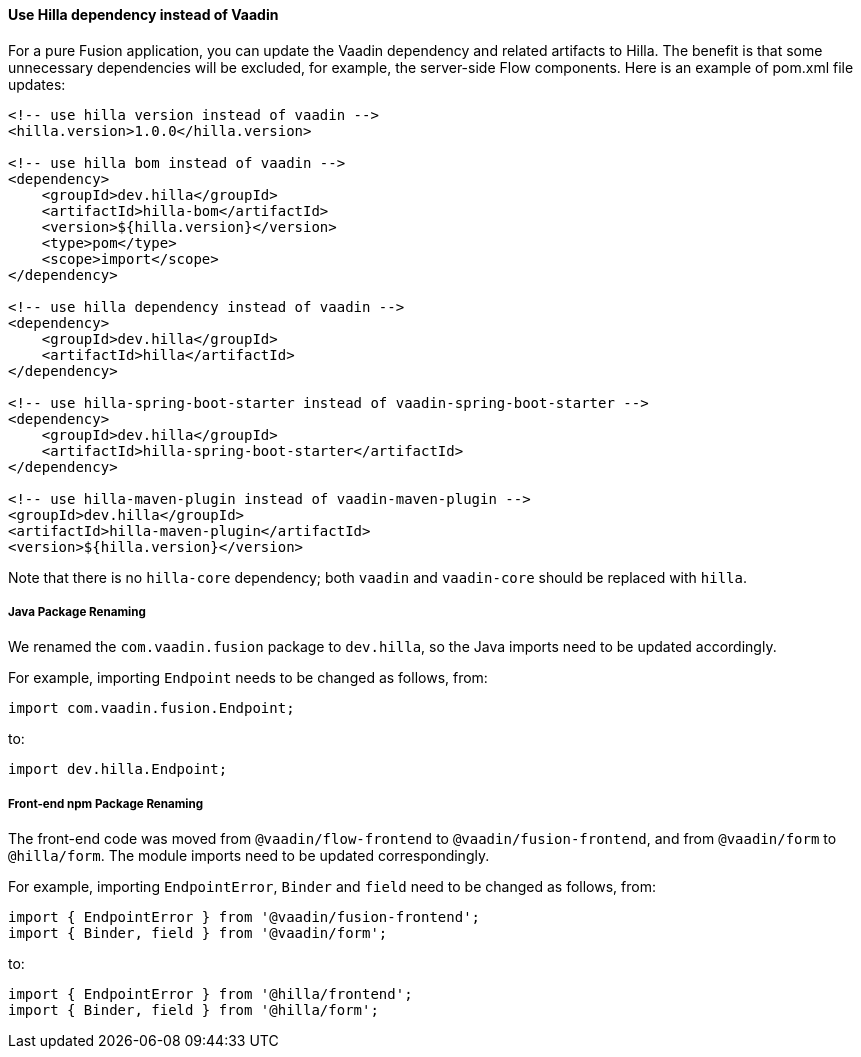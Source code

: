 [discrete]
==== Use Hilla dependency instead of Vaadin
For a pure Fusion application, you can update the Vaadin dependency and related artifacts to Hilla.
The benefit is that some unnecessary dependencies will be excluded, for example, the server-side Flow components. 
Here is an example of [filename]#pom.xml# file updates:

[source,xml]
----
<!-- use hilla version instead of vaadin -->
<hilla.version>1.0.0</hilla.version>

<!-- use hilla bom instead of vaadin -->
<dependency>
    <groupId>dev.hilla</groupId>
    <artifactId>hilla-bom</artifactId>
    <version>${hilla.version}</version>
    <type>pom</type>
    <scope>import</scope>
</dependency>

<!-- use hilla dependency instead of vaadin -->
<dependency>
    <groupId>dev.hilla</groupId>
    <artifactId>hilla</artifactId>
</dependency>

<!-- use hilla-spring-boot-starter instead of vaadin-spring-boot-starter -->
<dependency>
    <groupId>dev.hilla</groupId>
    <artifactId>hilla-spring-boot-starter</artifactId>
</dependency>

<!-- use hilla-maven-plugin instead of vaadin-maven-plugin -->
<groupId>dev.hilla</groupId>
<artifactId>hilla-maven-plugin</artifactId>
<version>${hilla.version}</version>
----
Note that there is no `hilla-core` dependency; both `vaadin` and `vaadin-core` should be replaced with `hilla`. 

[discrete]
===== Java Package Renaming
We renamed the `com.vaadin.fusion` package to `dev.hilla`, so the Java imports need to be updated accordingly. 

For example, importing `Endpoint` needs to be changed as follows, from:
[source,java]
----
import com.vaadin.fusion.Endpoint;
----

to:

[source,java]
----
import dev.hilla.Endpoint;
----


[discrete]
===== Front-end npm Package Renaming

The front-end code was moved from `@vaadin/flow-frontend` to `@vaadin/fusion-frontend`, and from `@vaadin/form` to `@hilla/form`.
The module imports need to be updated correspondingly.

For example, importing `EndpointError`, `Binder` and `field` need to be changed as follows, from:

[source,typescript]
----
import { EndpointError } from '@vaadin/fusion-frontend';
import { Binder, field } from '@vaadin/form';
----

to:

[source,typescript]
----
import { EndpointError } from '@hilla/frontend';
import { Binder, field } from '@hilla/form';
----
